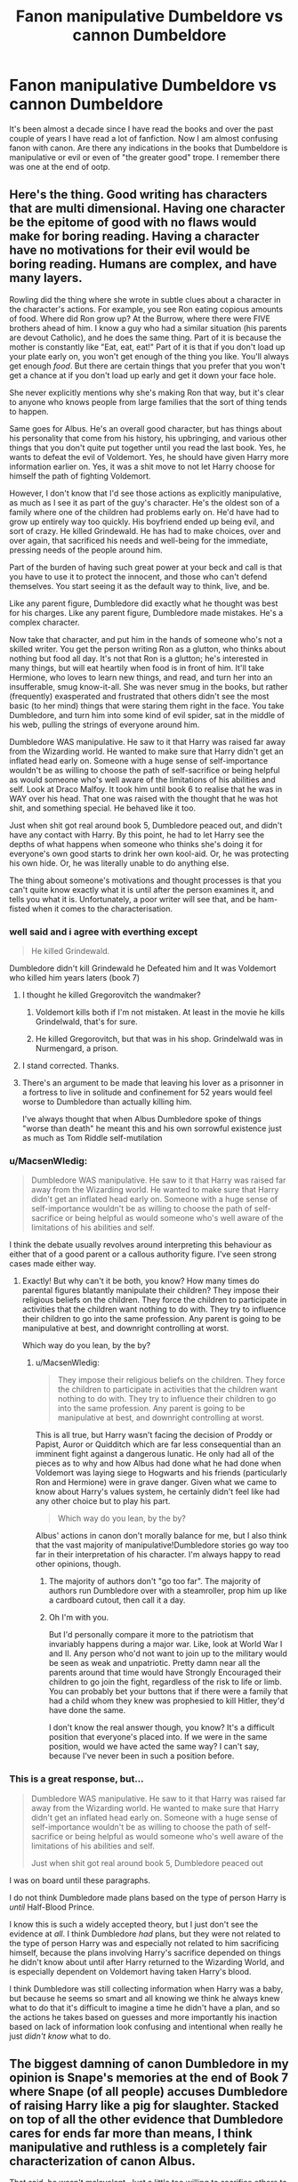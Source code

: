#+TITLE: Fanon manipulative Dumbeldore vs cannon Dumbeldore

* Fanon manipulative Dumbeldore vs cannon Dumbeldore
:PROPERTIES:
:Author: vurio
:Score: 6
:DateUnix: 1469377453.0
:DateShort: 2016-Jul-24
:FlairText: Discussion
:END:
It's been almost a decade since I have read the books and over the past couple of years I have read a lot of fanfiction. Now I am almost confusing fanon with canon. Are there any indications in the books that Dumbeldore is manipulative or evil or even of "the greater good" trope. I remember there was one at the end of ootp.


** Here's the thing. Good writing has characters that are multi dimensional. Having one character be the epitome of good with no flaws would make for boring reading. Having a character have no motivations for their evil would be boring reading. Humans are complex, and have many layers.

Rowling did the thing where she wrote in subtle clues about a character in the character's actions. For example, you see Ron eating copious amounts of food. Where did Ron grow up? At the Burrow, where there were FIVE brothers ahead of him. I know a guy who had a similar situation (his parents are devout Catholic), and he does the same thing. Part of it is because the mother is constantly like "Eat, eat, eat!" Part of it is that if you don't load up your plate early on, you won't get enough of the thing you like. You'll always get enough /food/. But there are certain things that you prefer that you won't get a chance at if you don't load up early and get it down your face hole.

She never explicitly mentions why she's making Ron that way, but it's clear to anyone who knows people from large families that the sort of thing tends to happen.

Same goes for Albus. He's an overall good character, but has things about his personality that come from his history, his upbringing, and various other things that you don't quite put together until you read the last book. Yes, he wants to defeat the evil of Voldemort. Yes, he should have given Harry more information earlier on. Yes, it was a shit move to not let Harry choose for himself the path of fighting Voldemort.

However, I don't know that I'd see those actions as explicitly manipulative, as much as I see it as part of the guy's character. He's the oldest son of a family where one of the children had problems early on. He'd have had to grow up entirely way too quickly. His boyfriend ended up being evil, and sort of crazy. He killed Grindewald. He has had to make choices, over and over again, that sacrificed his needs and well-being for the immediate, pressing needs of the people around him.

Part of the burden of having such great power at your beck and call is that you have to use it to protect the innocent, and those who can't defend themselves. You start seeing it as the default way to think, live, and be.

Like any parent figure, Dumbledore did exactly what he thought was best for his charges. Like any parent figure, Dumbledore made mistakes. He's a complex character.

Now take that character, and put him in the hands of someone who's not a skilled writer. You get the person writing Ron as a glutton, who thinks about nothing but food all day. It's not that Ron is a glutton; he's interested in many things, but will eat heartily when food is in front of him. It'll take Hermione, who loves to learn new things, and read, and turn her into an insufferable, smug know-it-all. She was never smug in the books, but rather (frequently) exasperated and frustrated that others didn't see the most basic (to her mind) things that were staring them right in the face. You take Dumbledore, and turn him into some kind of evil spider, sat in the middle of his web, pulling the strings of everyone around him.

Dumbledore WAS manipulative. He saw to it that Harry was raised far away from the Wizarding world. He wanted to make sure that Harry didn't get an inflated head early on. Someone with a huge sense of self-importance wouldn't be as willing to choose the path of self-sacrifice or being helpful as would someone who's well aware of the limitations of his abilities and self. Look at Draco Malfoy. It took him until book 6 to realise that he was in WAY over his head. That one was raised with the thought that he was hot shit, and something special. He behaved like it too.

Just when shit got real around book 5, Dumbledore peaced out, and didn't have any contact with Harry. By this point, he had to let Harry see the depths of what happens when someone who thinks she's doing it for everyone's own good starts to drink her own kool-aid. Or, he was protecting his own hide. Or, he was literally unable to do anything else.

The thing about someone's motivations and thought processes is that you can't quite know exactly what it is until after the person examines it, and tells you what it is. Unfortunately, a poor writer will see that, and be ham-fisted when it comes to the characterisation.
:PROPERTIES:
:Author: dsarma
:Score: 15
:DateUnix: 1469380617.0
:DateShort: 2016-Jul-24
:END:

*** well said and i agree with everthing except

#+begin_quote
  He killed Grindewald.
#+end_quote

Dumbledore didn't kill Grindewald he Defeated him and It was Voldemort who killed him years laters (book 7)
:PROPERTIES:
:Author: Notosk
:Score: 12
:DateUnix: 1469386386.0
:DateShort: 2016-Jul-24
:END:

**** I thought he killed Gregorovitch the wandmaker?
:PROPERTIES:
:Author: Averant
:Score: 2
:DateUnix: 1469388006.0
:DateShort: 2016-Jul-24
:END:

***** Voldemort kills both if I'm not mistaken. At least in the movie he kills Grindelwald, that's for sure.
:PROPERTIES:
:Author: dreikorg
:Score: 9
:DateUnix: 1469390242.0
:DateShort: 2016-Jul-25
:END:


***** He killed Gregorovitch, but that was in his shop. Grindelwald was in Nurmengard, a prison.
:PROPERTIES:
:Author: Nyetro90999
:Score: 3
:DateUnix: 1469399945.0
:DateShort: 2016-Jul-25
:END:


**** I stand corrected. Thanks.
:PROPERTIES:
:Author: dsarma
:Score: 1
:DateUnix: 1469394266.0
:DateShort: 2016-Jul-25
:END:


**** There's an argument to be made that leaving his lover as a prisonner in a fortress to live in solitude and confinement for 52 years would feel worse to Dumbledore than actually killing him.

I've always thought that when Albus Dumbledore spoke of things "worse than death" he meant this and his own sorrowful existence just as much as Tom Riddle self-mutilation
:PROPERTIES:
:Author: Theosiel
:Score: 1
:DateUnix: 1469479629.0
:DateShort: 2016-Jul-26
:END:


*** u/MacsenWledig:
#+begin_quote
  Dumbledore WAS manipulative. He saw to it that Harry was raised far away from the Wizarding world. He wanted to make sure that Harry didn't get an inflated head early on. Someone with a huge sense of self-importance wouldn't be as willing to choose the path of self-sacrifice or being helpful as would someone who's well aware of the limitations of his abilities and self.
#+end_quote

I think the debate usually revolves around interpreting this behaviour as either that of a good parent or a callous authority figure. I've seen strong cases made either way.
:PROPERTIES:
:Author: MacsenWledig
:Score: 3
:DateUnix: 1469383647.0
:DateShort: 2016-Jul-24
:END:

**** Exactly! But why can't it be both, you know? How many times do parental figures blatantly manipulate their children? They impose their religious beliefs on the children. They force the children to participate in activities that the children want nothing to do with. They try to influence their children to go into the same profession. Any parent is going to be manipulative at best, and downright controlling at worst.

Which way do you lean, by the by?
:PROPERTIES:
:Author: dsarma
:Score: 2
:DateUnix: 1469384103.0
:DateShort: 2016-Jul-24
:END:

***** u/MacsenWledig:
#+begin_quote
  They impose their religious beliefs on the children. They force the children to participate in activities that the children want nothing to do with. They try to influence their children to go into the same profession. Any parent is going to be manipulative at best, and downright controlling at worst.
#+end_quote

This is all true, but Harry wasn't facing the decision of Proddy or Papist, Auror or Quidditch which are far less consequential than an imminent fight against a dangerous lunatic. He only had all of the pieces as to why and how Albus had done what he had done when Voldemort was laying siege to Hogwarts and his friends (particularly Ron and Hermione) were in grave danger. Given what we came to know about Harry's values system, he certainly didn't feel like had any other choice but to play his part.

#+begin_quote
  Which way do you lean, by the by?
#+end_quote

Albus' actions in canon don't morally balance for me, but I also think that the vast majority of manipulative!Dumbledore stories go way too far in their interpretation of his character. I'm always happy to read other opinions, though.
:PROPERTIES:
:Author: MacsenWledig
:Score: 2
:DateUnix: 1469385280.0
:DateShort: 2016-Jul-24
:END:

****** The majority of authors don't "go too far". The majority of authors run Dumbledore over with a steamroller, prop him up like a cardboard cutout, then call it a day.
:PROPERTIES:
:Author: Averant
:Score: 2
:DateUnix: 1469387950.0
:DateShort: 2016-Jul-24
:END:


****** Oh I'm with you.

But I'd personally compare it more to the patriotism that invariably happens during a major war. Like, look at World War I and II. Any person who'd not want to join up to the military would be seen as weak and unpatriotic. Pretty damn near all the parents around that time would have Strongly Encouraged their children to go join the fight, regardless of the risk to life or limb. You can probably bet your buttons that if there were a family that had a child whom they knew was prophesied to kill Hitler, they'd have done the same.

I don't know the real answer though, you know? It's a difficult position that everyone's placed into. If we were in the same position, would we have acted the same way? I can't say, because I've never been in such a position before.
:PROPERTIES:
:Author: dsarma
:Score: 1
:DateUnix: 1469394580.0
:DateShort: 2016-Jul-25
:END:


*** This is a great response, but...

#+begin_quote
  Dumbledore WAS manipulative. He saw to it that Harry was raised far away from the Wizarding world. He wanted to make sure that Harry didn't get an inflated head early on. Someone with a huge sense of self-importance wouldn't be as willing to choose the path of self-sacrifice or being helpful as would someone who's well aware of the limitations of his abilities and self.

  Just when shit got real around book 5, Dumbledore peaced out
#+end_quote

I was on board until these paragraphs.

I do not think Dumbledore made plans based on the type of person Harry is /until/ Half-Blood Prince.

I know this is such a widely accepted theory, but I just don't see the evidence at /all/. I think Dumbledore /had/ plans, but they were not related to the type of person Harry was and especially not related to him sacrificing himself, because the plans involving Harry's sacrifice depended on things he didn't know about until after Harry returned to the Wizarding World, and is especially dependent on Voldemort having taken Harry's blood.

I think Dumbledore was still collecting information when Harry was a baby, but because he seems so smart and all knowing we think he always knew what to do that it's difficult to imagine a time he didn't have a plan, and so the actions he takes based on guesses and more importantly his inaction based on lack of information look confusing and intentional when really he just /didn't know/ what to do.
:PROPERTIES:
:Author: bisonburgers
:Score: 1
:DateUnix: 1469478808.0
:DateShort: 2016-Jul-26
:END:


** The biggest damning of canon Dumbledore in my opinion is Snape's memories at the end of Book 7 where Snape (of all people) accuses Dumbledore of raising Harry like a pig for slaughter. Stacked on top of all the other evidence that Dumbledore cares for ends far more than means, I think manipulative and ruthless is a completely fair characterization of canon Albus.

That said, he wasn't malevolent. Just a little too willing to sacrifice others to the greater good.

EDIT: Regarding fanon!Dumbledore: My biggest complaint is that writers have DD becoming unhinged far too often. I don't care so much that DD fails (although failing repeatedly to children with "wing it" as their gameplan is far too common), but that he doubles down every single time and winds up being completely unbelievable as a character, both in dialogue and action.
:PROPERTIES:
:Author: navarin
:Score: 17
:DateUnix: 1469378345.0
:DateShort: 2016-Jul-24
:END:

*** Playing devil's advocate here. Maybe getting hit by voldemorts AK was the only way to get rid of the horcrux in Harry's head and harry had to do it willingly. Also there is evidence that Dumbeldore really cared about Harry.
:PROPERTIES:
:Author: vurio
:Score: 2
:DateUnix: 1469379070.0
:DateShort: 2016-Jul-24
:END:

**** I think that people in fanon make it sound like dumbledore wanted for harry to die when instead i think that he realises it is the only way to defeat voldemort
:PROPERTIES:
:Author: kingsoloman28
:Score: 17
:DateUnix: 1469379943.0
:DateShort: 2016-Jul-24
:END:

***** It's kind of a fucked up situation, would it really be better to just go with full disclosure and guilt Harry into killing himself?, because that would have worked too.

I think that the obvious solution is working on re-killing Voldemort and getting some breathing space to figure out Horcruxes and how to destroy them without destroying the object they are attached to.
:PROPERTIES:
:Score: 5
:DateUnix: 1469382052.0
:DateShort: 2016-Jul-24
:END:

****** Do you really think dumbledore didn't find all the info on horcruxes he could. To get any more he would need to make some himself. I think you see why that would be a good idea. Also, as to the point on telling harry, I believe that dumbledore wouldn't want to have that weighing on harry conscience.
:PROPERTIES:
:Author: kingsoloman28
:Score: 1
:DateUnix: 1469385454.0
:DateShort: 2016-Jul-24
:END:

******* [deleted]
:PROPERTIES:
:Score: 2
:DateUnix: 1469386498.0
:DateShort: 2016-Jul-24
:END:

******** But what is the point to that, harry could fight against voldemort or whatever. Killing him himself serves no purpose
:PROPERTIES:
:Author: kingsoloman28
:Score: 1
:DateUnix: 1469404290.0
:DateShort: 2016-Jul-25
:END:


******* I agree that the fics that conveniently have a Goblin Ritual just for the unique occasion of a human, living horcrux are ridiculous but i just can't believe that there's no other way to remove it and even if there isn't it shouldn't be impossible to destroy all the other Horcruxes, kill Voldemort's current body and then somehow detain the specter until Harry dies of natural causes.

I think the main problem is that Rowling did not think her magic system. It's a terribly confusing mess that doesn't make any sense and therefore fanfic authors can do whatever the fuck they want with it because it can't possible get any worse anyway.
:PROPERTIES:
:Author: Phezh
:Score: 2
:DateUnix: 1469390574.0
:DateShort: 2016-Jul-25
:END:

******** Again, we are to understand that not only are human horcruxes unheard of, but also that harry isn't even a real horcruxes but an accident. This would have never been done before.
:PROPERTIES:
:Author: kingsoloman28
:Score: 2
:DateUnix: 1469404392.0
:DateShort: 2016-Jul-25
:END:


**** I definitely agree that Dumbledore cared about Harry.

With that thought in mind, Dumbledore's decision to leave Harry with Vernon and Petunia came either from ruthlessness or abject stupidity. I'm more inclined to believe the former as Rowling went out of her way to have the entire series praise Dumbledore's intellect.
:PROPERTIES:
:Author: navarin
:Score: 6
:DateUnix: 1469379695.0
:DateShort: 2016-Jul-24
:END:

***** But she also went out of her way to praise Voldemort's intellect too so I don't think we can really trust her narration.

I much prefer the interpretation that he sees the good in people so prefers to stay willingly ignorant as to the extent of Harry's treatment at the Dursleys and comes from a time where a little child abuse was no big deal.
:PROPERTIES:
:Score: 6
:DateUnix: 1469380010.0
:DateShort: 2016-Jul-24
:END:

****** u/navarin:
#+begin_quote
  comes from a time when
#+end_quote

That's the most compelling argument I've heard for in defense of Dumbledore's character regarding Harry's early childhood. I'd never considered Dumbledore's age and how his own childhood would have taken place in first half of the 1800s which was a very different social environment.

I'm still not convinced that it redeems him, but it certainly paints him in a less harsh light for me.

With regards to Voldemort, Harry unhinges him because his normal methods of operation are completely ineffective. We don't see him being competent behind the scenes (anything pre-books, orchestrating the events of GoF, taking over the Ministry). I'm willing to give Rowling the benefit of the doubt on that, particularly considering making an seventh horcrux (beyond seven pieces) might have had disproportionate and unexpected effects on Voldemort's stability.
:PROPERTIES:
:Author: navarin
:Score: 3
:DateUnix: 1469380762.0
:DateShort: 2016-Jul-24
:END:

******* [deleted]
:PROPERTIES:
:Score: 7
:DateUnix: 1469381364.0
:DateShort: 2016-Jul-24
:END:

******** To be fair, he succeeded with getting his body back in GoF. The fact that Harry got away by the same way he got in was a little silly (why was the portkey two-way?), but I didn't have any other problems with the encounter.

I think it's more Rowling than anything else. Even going back to PS, the "defenses" the professors put up around the stone were pretty laughable. I mean, at that point it was a childrens' story and didn't need to make a whole lot of sense and I think that's a theme that's persistent in her plotting through the entire series.
:PROPERTIES:
:Author: navarin
:Score: 2
:DateUnix: 1469381802.0
:DateShort: 2016-Jul-24
:END:

********* That plan to get his body back had so many holes it's not even funny. The most obvious failure is that Harry was almost eaten by a dragon months before the plan got into its late stages.

That plan could have failed at each task and it's just luck and author fiat that kept Barty from being discovered and dosed with veritaserum. The fact that there were four triwizard participants should have had everyone (especially the brilliant Professor Dumbledore who is old friends with the very paranoid ex-auror Alastor Moody) suspicious of the circumstances and had them investigate every visitor that had access to the cup (especially Karkaroff and the defense professor) to understand what happened.

One of the few "reasonable" explanations of what Happened is that Dumbledore is an evul manipulator who secretly wanted Voldemort back for reasons.
:PROPERTIES:
:Score: 3
:DateUnix: 1469382491.0
:DateShort: 2016-Jul-24
:END:

********** Seriously you could have just stuck a time-delayed portkey on his body, put a strong notice-me-not charm on it and make sure it activates when he's alone at home. Either do it stealthily or just obliviate him afterwards.

Make it a one-way portkey and for god's sake just kill him when you're done with the ritual.

You have nothing to gain by beating a 14 year old in a "duel" even if he miraculously survived an AK when he was a baby.
:PROPERTIES:
:Author: Phezh
:Score: 2
:DateUnix: 1469390883.0
:DateShort: 2016-Jul-25
:END:

*********** I think there is some evidence that only the Headmaster can "create" a portkey that goes through Hogwarts defenses. Crouch Jr, could not just throw a portkey at Harry in the halls. Crouch simply modified the portkey Dumbledore placed on the TriWizard cup.
:PROPERTIES:
:Author: Lyion
:Score: 0
:DateUnix: 1469461409.0
:DateShort: 2016-Jul-25
:END:

************ He could have, as a trusted teacher, simply kidnapped Harry in Hogsmeade.
:PROPERTIES:
:Author: Starfox5
:Score: 2
:DateUnix: 1469506993.0
:DateShort: 2016-Jul-26
:END:


************ That's not really my point though. No one says that he has to give him the portkey in school. He could just wait for the year to end, wait at Hogsmeade Station and then throw a portkey at Harry.
:PROPERTIES:
:Author: Phezh
:Score: 1
:DateUnix: 1469542048.0
:DateShort: 2016-Jul-26
:END:


****** u/bisonburgers:
#+begin_quote
  But she also went out of her way to praise Voldemort's intellect too so I don't think we can really trust her narration.
#+end_quote

Intelligence does not mean you make the right emotional choices, though. Voldemort and Dumbledore /are/ both incredibly intelligent. This and power are what Voldemort values and are what Dumbledore valued when he met Grindelwald. But his experience with Grindelwald made him realize that intelligence and power are not good without the stability empathy and love bring to it.

I think to an extent Dumbledore is quote unquote "fine" with the Dursleys being bad parents, but I don't think he would have approved of just /how/ bad it was - hence why things begin to improve once Harry rejoins the Wizarding World and it becomes clear how awful they are.
:PROPERTIES:
:Author: bisonburgers
:Score: 1
:DateUnix: 1469477599.0
:DateShort: 2016-Jul-26
:END:

******* And he never checked up on a child he placed there. Yes, a few mistakes make Dumbledore human. But this sort of mistake either turns him into a man who does not give a damn about children or Harry, or turns him into a plot device so we can have "abused orphan Harry".
:PROPERTIES:
:Author: Starfox5
:Score: 1
:DateUnix: 1469507153.0
:DateShort: 2016-Jul-26
:END:

******** I definitely think it was a plot device to have an abused orphan be the main character.
:PROPERTIES:
:Author: bisonburgers
:Score: 1
:DateUnix: 1469508609.0
:DateShort: 2016-Jul-26
:END:


***** He explained it pretty well at the end of OotP, I think: at the time he had to make the call, there was an unknown number of Death Eaters at large, and it has just been revealed that the Order had trusted a Voldemort's spy, that Voldemort had somehow managed to turn James's childhood friend against him, and he had no way of knowing who else might have been suborned.

If Sacrificial Protection hadn't fallen into his lap, he might have had to come up with other measures, more time-consuming and restrictive, less reliable, but since it had, to have Harry live under the same roof as Petunia was the safest thing he could do for Harry, and he was proven right: living at 4 Privet remained an inviolable sanctuary against Voldemort and his agents even after Voldemort took Harry's blood, with the only ones able to breach it being the Dursleys themselves and Dementors on the orders of Umbridge, who was not acting on Voldemort's behalf.
:PROPERTIES:
:Author: turbinicarpus
:Score: 2
:DateUnix: 1469403878.0
:DateShort: 2016-Jul-25
:END:

****** Well said. It's really easy for us to say he should have put Harry somewhere else, but then maybe Bellatrix (who was still at learge) would have cut through those defenses and killed Harry, and Dumbledore has a LOT on his plate, that he can't sit by a baby 24/7. Or maybe Voldemort would come back within weeks - Dumbledore just /didn't know/, so he chose the option that seemed like the best at the time.

(and for some reason we also assume Dumbledore knew /exactly/ what type of parents the Dursleys would be ten years later)
:PROPERTIES:
:Author: bisonburgers
:Score: 1
:DateUnix: 1469477923.0
:DateShort: 2016-Jul-26
:END:

******* He should have checked up on Harry though, at least once a year. That's basic procedure.
:PROPERTIES:
:Author: Starfox5
:Score: 1
:DateUnix: 1469507180.0
:DateShort: 2016-Jul-26
:END:


***** I think it came out of neglect - not in the way a parent neglects their child, but still neglect in the way where Dumbledore didn't want to get too close to this child and convinced himself (for good reasons as well as bad) that at the Dursleys was the best place for him (I don't think any place was the best place for him, to be honest).

#+begin_quote
  I'm more inclined to believe the former as Rowling went out of her way to have the entire series praise Dumbledore's intellect.
#+end_quote

Be careful not to confuse intellect with emotional strength. Dumbledore's brilliant, he's powerful, he's committed to making the world a better place...

... but he is a god damned fool when it comes to love. It doesn't make him stronger like it does with Harry, it clouds his judgements. This is what he learned with Grindelwald, and so he tries to not care about Harry, but he fails that too, which leads to a lot of mistakes, like thinking he can give Harry a normal childhood by keeping secrets from him. But he's wrong. Harry can't have a normal childhood, and Dumbledore finally accepts that at the end of OotP.
:PROPERTIES:
:Author: bisonburgers
:Score: 1
:DateUnix: 1469476992.0
:DateShort: 2016-Jul-26
:END:

****** That still does not explain while Dumbledore doesn't check on Harry's home situation after the Dursleys had to be chased to the end of Britain by Hagrid just so he could give Harry the letter. That was a "Hey, something is wrong!!!" signal only a braindead moron could miss. Even Hagrid noticed something was wrong.
:PROPERTIES:
:Author: Starfox5
:Score: 1
:DateUnix: 1469507319.0
:DateShort: 2016-Jul-26
:END:

******* Doesn't it? Neglect.
:PROPERTIES:
:Author: bisonburgers
:Score: 0
:DateUnix: 1469508563.0
:DateShort: 2016-Jul-26
:END:

******** It's one thing to neglect a boy. It's another to neglect your best and only hope against Voldemort - a Dark Lord who, nota bene, Dumbledore thinks came from a loveless and bad childhood.

Neglecting Harry takes so much stupidity, it can't be explained by Dumbledore making "normal mistakes". It's another "If we take this seriously, then Dumbledore really is an idiot who will be outwitted by an 11 year old" plot device.
:PROPERTIES:
:Author: Starfox5
:Score: 1
:DateUnix: 1469510141.0
:DateShort: 2016-Jul-26
:END:

********* If Harry /were/ the only hope against Voldemort, then I would agree, but Dumbledore doesn't believes in pre-destiny as he tells Harry in HBP - he says Harry doesn't /have/ to go after Voldemort because of the prophecy, that not all the prophecies in the Department of Mysteries came true. He tell Harry that he has to go after Voldemort because Harry /wants/ to go after Voldemort (which I'm sure you cannot deny that Harry's been wanting that since he was eleven). Dumbledore only thinks Harry is the best option after Harry has proven in several ways that he /is/ the best option. Before Harry has proven himself, Dumbledore would have no reason to think Harry needs to be involved - besides needing to be destroyed of course - hence the emotional distancing and neglect.
:PROPERTIES:
:Author: bisonburgers
:Score: 1
:DateUnix: 1469511727.0
:DateShort: 2016-Jul-26
:END:

********** Harry is the best hope to defeat Voldemort, no matter what he wants, because he is protected from Voldemort. Whatever Lily has done is so powerful, Dumbledore wouldn't ignore it. If it can be duplicated, or extended somehow, it would be crucial even if Harry curled up and whimpered whenever he heard Tom's name. It makes no sense that Dumbledore wouldn't pursue this, or at least observe how Harry is doing.
:PROPERTIES:
:Author: Starfox5
:Score: 2
:DateUnix: 1469530208.0
:DateShort: 2016-Jul-26
:END:

*********** Serious question because I genuinely don't get this sometimes, and I know people have different opinions and I may be getting yours mixed up with others I've heard, so correct me if I'm wrong.

But it seems to me you were at first condemning Dumbledore for making Harry involved in all this, and now saying it was the only logical option?

Why would Dumbledore plan for a child to do anything? What does he know at that point that makes that option logical? It all seemed /illogical/ to me to look at an infant and go "I know exactly what he's gonna do", when at that point in time there are better options. What within canon tells us he's confident baby Harry will become the sort of person capable of defeating a Dark Lord? Why not have it be someone much older and more capable?
:PROPERTIES:
:Author: bisonburgers
:Score: 1
:DateUnix: 1469545257.0
:DateShort: 2016-Jul-26
:END:

************ I'm not saying he should have planned for Harry to defeat the Dark Lord at X age - but he should have observed Harry much, much ore closely in his childhood. The importance Harry had both due to the prophecy - which the Dark Lord believed - and due to the fact that he survived the Killing Curse and defeated the Dark Lord - makes neglecting, ignoring even, Harry stupid. I'm condemning canon Dumbledore for failing to treat and later train Harry properly.
:PROPERTIES:
:Author: Starfox5
:Score: 1
:DateUnix: 1469547651.0
:DateShort: 2016-Jul-26
:END:

************* u/bisonburgers:
#+begin_quote
  The importance Harry had both due to the prophecy - which the Dark Lord believed
#+end_quote

Voldemort believed, but Dumbledore's reaction is determined by what he believes too.

Let's say he believes the prophecy definitely comes true - but the prophecy still doesn't say who will win "either must die at the hands of the other", but Voldemort /can't/ kill Harry becomes of Lily's sacrifice, and Harry /can't/ kill Voldemort because Harry's got to die before Voldemort does and a dead person can't kill Voldemort. The prophecy predicts two scenarios that are /both/ currently impossible - sort of an anti-paradox. So... the prophecy must be referring to a scenario that hasn't revealed itself yet... therefore, I do not think a Dumbledore who believed the prophecy would come true would create a plan because what plan can he create yet when there's clearly an unknown predestined scenario that hasn't happened yet. I think this Dumbledore would spend his time examining Harry closely and doing a ton of research.

An opposite theory, what if Dumbledore doesn't believe the prophecy will come true at all, he acts only because he knows /Voldemort/ believes it and will try to kill Harry. Therefore Harry's only reason to be involved is because he is harboring a bit of Voldemort's soul and must be killed. In this scenario, I think Dumbledore would keep as far away from Harry as possible in order to not get too close to this child whose death he may someday have to plan. I say "someday", because Dumbledore still can't know what will happen - maybe Voldemort will never return and then therefore Dumbledore never has to kill Harry. In this scenario there is no reason to train Harry or, in fact, to do anything with him.

But I don't think either of the above are correct. Some prophecies come true - even Dumbledore can't deny despite his low opinion of Divination. But enough /don't/ come true that if Dumbledore can make the one about Voldemort/Harry /not/ come true, then I think he'd work towards that goal (edit: as in, Dumbledore himself would defeat Voldemort and Harry doesn't have to do anything, or to try to indefinitely delay Voldemort from being able to return so that he floats as a spectral ghost forever, or something else creative like that). Again - the prophecy says either must die at the hand of the other - at this point in time Voldemort is the /clear/ winner against an infant. Even 15-20 years from now, Voldemort is still going to be the superior wizard to any kid. Even a ruthless!Dumbledore who doesn't care about the life of a child would see that attempting to avoid the prophecy is the best way to defeat Voldemort, because /how/ can a child win? Especially considering the anti-paradox.

So I reckon a Dumbledore who's planning for both scenarios would still make sure he's not super close to Harry - he sets protections around Harry to avoid his murder, but keeps far away from him in case he has to someday plan the kid's death, and caring for the kid would make that much harder. He keeps a close watch on Voldemort and sees that he's not coming back until about shortly before Harry's first year, and I /think/ Dumbledore comes up with some plan for Harry that year, but I /don't/ think it panned out the way he wanted it to - I can get more into my toughts on this, but essentially, I think Harry didn't act the way Dumbledore expected him to, and Dumbledore realized what a stout-hearted, brave, and loving kid Harry was and his attempts to distance himself began to fall apart - /“Yet there was a flaw in this wonderful plan of mine.”/ (Book 5, U.S. p. 837).

I think from the end of Philosopher's Stone onward, Dumbledore becomes blinded and begins to inadvertenly work against what he knows will get rid of Voldemort, because getting rid of Voldemort means getting rid of Harry. He's tries to delay and delay his return, but Voldemort keeps pushing back - but working towards killing Voldmeort means working towards killing /Harry/, which is becoming more and more and /more/ horrible to think about - so Dumbledore doesn't. /"What did I care if numbers of nameless and faceless people and creatures were slaughtered in the vague future, if in the here and now you were alive, and well, and happy? I never dreamed that I would have such a person on my hands"/. He's emotionally weak and he deep down he knows he has to think about it, but isn't it just so much easier to push it away. Voldemort isn't back /yet/ anyway....

And then he /is/ back, but.... but... Harry says he used Harry's blood...... Harry no longer has to die! /Harry no longer has to die!/

I think it takes him a year before he gets used to the idea (hence the mess he causes in OotP), but this (and the fact that Harry's wand absorbed Voldemort's power, that his wand is imbibed with Harry's immense courage making it extremely powerful against Voldemort, the fact Harry doesn't need Occlumency, the fact Harry can read Voldy's mind, and the fact that Harry is guided by love and clearly has greater fears than death) is why Dumbledore finally accepts that Harry's got to be involved.

So basically - why do you think Dumbledore needs to pay attantion to Harry if you agree he doesn't believe prophecies have to come true? I'm asking less about the morality of it (because I think Dumbledore should have simply out of human decency) and more about the strategy and research related to defeating Voldemort.
:PROPERTIES:
:Author: bisonburgers
:Score: 1
:DateUnix: 1469556258.0
:DateShort: 2016-Jul-26
:END:

************** Why would Dumbledore have to observe and investigate Harry thoroughly? Because whatever was done to Harry has resisted the Killing Curse and defeated the Dark Lord. Why wouldn't Dumbledore try to find out how that was done? He knows there is a protection on Harry. He even managed to move it to Privett Drive. Why wouldn't he try to duplicate it? Or find out how it was created, so it can be used against Voldemort? Find a way to defeat the Dark Lord without Harry having to die, maybe? Ignoring this "superweapon" makes no sense. At all.

And as long as Voldemort believes in the prophecy, Harry is important since Voldemort will come after him.

Harry is also a symbol for the resistance to Voldemort. Dumbledore could use his reputation and Harry's to deal with Malfoy gaining influence on Fudge.

Ignoring Harry was dumb and careless, even from a "I don't care about the boy, only about defeating Voldemort" point of view.

And even if we discount all that: If Dumbledore feels guilt and wants Harry to have a normal childhood, then making sure that he actually enjoys his childhood is the most basic, most obvious thing to do. And even if he failed utterly at that, he should have taken notice after Harry didn't receive his letters.

That's just too much stupidity for a charater like Dumbledore.
:PROPERTIES:
:Author: Starfox5
:Score: 1
:DateUnix: 1469557871.0
:DateShort: 2016-Jul-26
:END:

*************** u/bisonburgers:
#+begin_quote
  Why would Dumbledore have to observe and investigate Harry thoroughly? Because whatever was done to Harry has resisted the Killing Curse and defeated the Dark Lord. Why wouldn't Dumbledore try to find out how that was done?
#+end_quote

You answer your own question - he knew how it was done - he even added onto the protections which is why Harry lived with Petunia. He did duplicate that very magic too with Harry's self-sacrifice eradicating Voldemort's power and he did figure out a way to allow Harry to survive too. I'm so confused what you're saying, everything you're blaming Dumbledore for not doing, he did. You just seem to be expecting him to have done it without the information he needed to plan it properly. It's the beginning of Hitchhiker's Guide when the Vogans wonder why Earth didn't realize their planet was going to be destroyed since the documents were accessable for three years in another galaxy.
:PROPERTIES:
:Author: bisonburgers
:Score: 1
:DateUnix: 1469559086.0
:DateShort: 2016-Jul-26
:END:

**************** If he knew how it was done, then /why didn't he teach others how to do it/? If he could duplicate it, why didn't he use it against Voldemort? Why wasn't the Burrow protected by it? Or Hogwarts? Did Dumbledore really care so little about children that he made no effort to seal up Hogwarts against Voldemort?

If it needed a sacrifice, well... he knew for a year in 1996 and 1997 that he was dying anyway.

If he couldn't do it himself... well, then he didn't understand it enough, right?

Dumbledore had 15 years to find a way to use Lily's discovery against the Death Eaters and Voldemort. He did nothing. He wasn't even able to prolong the effect past Harry's 17th birthday. And yet, once Harry sacrified himself, the protection was extended to everyone else on his side.

So, why didn't the greatest wizard of Britain work his butt off to use this knowledge you claim he already had? How many people could have been saved if the Order had known about this?
:PROPERTIES:
:Author: Starfox5
:Score: 1
:DateUnix: 1469559638.0
:DateShort: 2016-Jul-26
:END:

***************** u/bisonburgers:
#+begin_quote
  If he knew how it was done, then why didn't he teach others how to do it? If he could duplicate it, why didn't he use it against Voldemort?
#+end_quote

You are expecting too much about of magic. He knew how it was done, but it's not something that can be easily duplicated. What would you say intention affects magic? Voldemort had to intend to spare Lily, Lily had to intend to die, and then Voldemort had to change his mind and intend to kill her for the magic to work.

Do you think it is easy to set up a scenario in which intention can work so suitably in your favor? Once Voldemort took Harry's blood and insisted nobody else kill Harry so that he, himself, could do it, then Dumbledore recognized an opportunity to re-create the magic, but you can't just whip it up out of thin air, that's not how this magic works.

#+begin_quote
  If it needed a sacrifice, well... he knew for a year in 1996 and 1997 that he was dying anyway.
#+end_quote

I'm sure he would have been happy to give up his life for that sort of magical protection, but then Harry still stuck being a Harrycrux meaning Voldemort still can't die. Having Harry sacrifice serves two purposes, not just one. It negates Voldemort's power and also removes the bit of soul while allowing Harry to live. The soul could have been destroyed any other way, but this is the only way in which Harry can return to life.

#+begin_quote
  If he couldn't do it himself... well, then he didn't understand it enough, right?
#+end_quote

Why do you think magic works this way?

#+begin_quote
  He did nothing. He wasn't even able to prolong the effect past Harry's 17th birthday. And yet, once Harry sacrified himself, the protection was extended to everyone else on his side.
#+end_quote

You are mixing up two different types of protection. Lily's protection means Voldemort can't kill Harry and lasts forever (or until Voldemort uses Harry's blood), Dumbledore's added protections prevent Voldemort from /finding/ Harry while he's at the Dursleys, and this one expires when Harry is 17. They are two separate protections that serve different purposes and have differnet life-spans. The kind that Harry is able to replicate is the former, that prevents Voldemort from killing, it does not prevent Voldemort from finding.

#+begin_quote
  So, why didn't the greatest wizard of Britain work his butt off to use this knowledge you claim he already had?
#+end_quote

He did. I think you are expecting too much from magic, that because they need a way to defeat Voldemort, that there is a magical option to do it just /because/, that magic can solve any problem, regardless of what the problem is. But magic isn't a blank canvas, there are limitations. Dumbledore /does/ find a way to defeat Voldemort /and/ it works. But there are things that had to happen before it became a viable option that would work. Before CoS, it wouldn't have worked because Dumbledore didn't know about multiple Horcruxes, so sacrifying his life would have been fruitless and Dumbledore was clever enough to know he didn't know enough to act yet. I think Dumbledore would have been fine to do it after Goblet of Fire, but that still doesn't solve the problem of the Harrycrux and giving Harry a long life. But then we have to ask - is Harry's life more important than the lives that could have been saved if Dumbledore had sacrificed his life sooner? I think Dumbledore would have made the hard choice to prioritize the lives of many over the life of one /if he had to/, but I think outside cirucmstances (i.e. his impending death) meant that he was never faced with that question - he spent Harry's sixth year hunting Horcruxes and found one - but he'll die before he can hunt them all and he knows it, so he gives the job to someone else - and he gave it to Harry for the reasons I mentioned before. Are you saying that limitations like time don't apply to Dumbledore? That each books starts with Dumbledore having a fully-formed plan? That once the book starts his plans are fully-formed just because you think they ought to be? That spending the one year between Voldemort's return and the beginning of HBP is far too long to come up with a plan so Dumbledore clearly was sitting on his ass eating lemon drops?

Everything you are saying he didn't do he /did/ actually do! I'm so confused!

#+begin_quote
  How many people could have been saved if the Order had known about this?
#+end_quote

Maybe some, but maybe others would have died. If Voldemort understood what would happen if he asked Harry to come to his own death, he would never have done given Harry that option, and yet it being an option was essential. Dumbledore's plan is completely dependent on Voldemort's ignorance of how important that part is. Perhaps it was a wrong move to keep it a secret, and that's for you to decide, but at least consider how dangerous it would be to tell the Order only to discover once again there was a spy who would tell Voldemort these plans.
:PROPERTIES:
:Author: bisonburgers
:Score: 1
:DateUnix: 1469562736.0
:DateShort: 2016-Jul-27
:END:

****************** We disagree fundamentically about what could be done with this knowledge then. I simply do not think that this was so unique, yet so easily adaptable for all sorts of effects (burning Quirrell, protecting the home, providing protection to everyone) that Dumbledore couldn't have used it. And I certainly do not think that the effect was not possible to be duplicated.

Basically, I consider the "Dumbledore couldn't have done better" view unacceptable, especially since in the end, it all came down to convoluted coincidences and sheer luck. Dumbeldore's plans made were worthless since if not for some weird wand allegiance trick and some basic mistakes by Voldemort, all would have failed.
:PROPERTIES:
:Author: Starfox5
:Score: 1
:DateUnix: 1469570755.0
:DateShort: 2016-Jul-27
:END:

******************* Lily's protection protected Harry from being killed by Voldemort no matter what way Voldemort attempted to kill Harry. When he tried the Killing curse, the curse backfried, when he tried to strangle Harry (while possessing Quirrell) it made it so strangling was too painful to keep doing. A lot of people joke that he should have thrown Harry out a window - but the magic would have prevented it.

When Harry dies for everyone it means whatever way Voldemort tries to kill them, he will be thwarted - which in this case was Voldemort's spells not sticking. Some worked at first, but then Ron and the other managed to break through them - but it's the same as Quirrell strangling Harry - he managed to start it, but couldn't finish killing him.

These two are the same, so I'm not sure why you're using them as if they are different applications/adaptations.

#+begin_quote
  And I certainly do not think that the effect was not possible to be duplicated.
#+end_quote

/exactly which is why Dumbledore duplicated it, it is his entire charactization leads up to/. I'm still completely confused by what you're saying - it still seems to me you're saying you wished he did A, but he did do A, so... I feel like I'm taking crazy pills here, what are you saying?

#+begin_quote
  if not for some weird wand allegiance trick and some basic mistakes by Voldemort, all would have failed.
#+end_quote

Yes!! But you're forgetting Harry's own wand's power against Voldemort. Dumbledore intended Harry to beat Voldemort because his pheonix feather wand had absorbed Voldemort's own power and considered Voldemort a mortal enemy. This is why the chapter where Voldemort dies is called the "Flaw In the Plan" because it wasn't part of the plan, but fate had worked in Harry's favor, reinforcing the themes of why Harry was able to win in the first place!

And lastly, to assume that Dumbledore can come up with a completely 100% perfect plan is asking a helluva lot. The man may be smart, but he's not God.
:PROPERTIES:
:Author: bisonburgers
:Score: 1
:DateUnix: 1469573514.0
:DateShort: 2016-Jul-27
:END:

******************** I don't know what is so hard to understand:

If Dumbledore had been able to duplicate the effect, he would at the very least have used his own sacrifice to protect the Order. He didn't, hence he wasn't able to duplicate it. Hence he didn't study it enough.

What's so damn difficult to understand? The protection was never duplicated in the books. It was always just Harry's protection, manipulated a bit at most.

Ergo: Dumbledore couldn't duplicate it, or he'd have done it.

And duplicating that protection is not that difficult to think of. And if Dumbeldore had at least tried to study it, he'd have observed Harry more, and the abuse wouldn't have happened.
:PROPERTIES:
:Author: Starfox5
:Score: 1
:DateUnix: 1469604930.0
:DateShort: 2016-Jul-27
:END:

********************* u/bisonburgers:
#+begin_quote
  Hence he didn't study it enough.
#+end_quote

That's why - because there's plenty of evidence in the books that reveals he did and there was no way to succeed at it until things aligned at the end of GoF. It just seems to me you're making up how the magic works to fit your theory.

#+begin_quote
  The protection was never duplicated in the books.
#+end_quote

Harry's sacrifice in the forest is the duplication plan you're looking for.

There are clear-cut reasons he was able to succeed here in ways that he could not have duplicated until after Goblet of Fire. It would not have been successful because of the very /nature/ of magic - this magic is dependent on the wizard's intention.

I think that's at the core of why we disagree - I don't know your thoughts on how magic works in this world, but I'm guessing intention has nothing to do with it?
:PROPERTIES:
:Author: bisonburgers
:Score: 1
:DateUnix: 1469630382.0
:DateShort: 2016-Jul-27
:END:

********************** My thoughts: If Lily can do it, someone else can do it as well. The exact conditions (standing stupidly in teh way, begigng, etc.) do not need to be duplicated, but the intent counts. So, anyone sacrificing themselves should be able to duplicate this protection, at least in some way, given the intent to protect people at the cost of their own life.

I do not think that Harry and Lily were the only ones ever willing to die for their loved ones. I find that idea stupid, even. Especially if Harry stumbles upon it.

And once again: I consider the fact no one else did it, no one was taught the method, evidence enough that Dumbledore didn't study the effect enough and didn't teach anyone else.
:PROPERTIES:
:Author: Starfox5
:Score: 1
:DateUnix: 1469633336.0
:DateShort: 2016-Jul-27
:END:

*********************** u/bisonburgers:
#+begin_quote
  If Lily can do it, someone else can do it as well.
#+end_quote

Yes, I totally agree, but it's not Lily's intent alone that matters. James died with exactly the same intent but his death created no magical protection. It was Voldemort's intent to spare her and then him changing his mind as well as Lily's together that created the magical protection for Harry.

#+begin_quote
  So, anyone sacrificing themselves should be able to duplicate this protection
#+end_quote

No, for the reason above - not just any single person can recreate the magic - it is dependent on the intentions of both the attacker and the killer. The German-speaking woman who Voldemort killed while looking for Gregorovitch did what Lily did, as have countless of other mothers, fathers, friends, etc. But their sacrifices and attempts to save their loved ones did not create magical protection, because Voldemort had not entered into the Potter's house or the German-speaking woman's house with the original intention of sparing James or the woman.

When Harry sacrificed himself, Voldemort always intended on killing him, what made it a choice is that he gave Harry the option to come /to/ him - Harry could have ignored him, but he chose to go.

Furthermore - I do not think Lily's sacrifice is the first time this magic has formed, it seems clear to me it's happened in the past, or else how could Dumbledore have recognized it so quickly? It seems clear this is the sort of thing only well-read and educated witches and wizards would understand, like our Muggle genius mathematicians and stuff like that.
:PROPERTIES:
:Author: bisonburgers
:Score: 1
:DateUnix: 1469671959.0
:DateShort: 2016-Jul-28
:END:

************************ I disagree. That Voldemort had wanted to spare her, and reconsidered, wouldn't matter. Lily wouldn't have known this, hence she wouldn't have tried to sacrifice herself. She'd have attacked Voldemort with bare hands to defend Harry if she had no wand, just as James fought, and did not beg.
:PROPERTIES:
:Author: Starfox5
:Score: 1
:DateUnix: 1469679573.0
:DateShort: 2016-Jul-28
:END:

************************* u/bisonburgers:
#+begin_quote
  That Voldemort had wanted to spare her, and reconsidered, wouldn't matter. Lily wouldn't have known this, hence she wouldn't have tried to sacrifice herself.
#+end_quote

Voldemort said "stand aside" and she said "no, kill me, not Harry". Are you saying that Voldemort needed to verbalize that he'd changed his mind for my point to make sense?
:PROPERTIES:
:Author: bisonburgers
:Score: 1
:DateUnix: 1469683000.0
:DateShort: 2016-Jul-28
:END:

************************** Please - as if she'd expect him to spare her. There's a reason helpless pretty women usually were not killed outright in such situations, and it's not a pretty one. Lily had no reason at all to expect that she'd survive much longer. Not as a muggleborn, when he had already killed her pureblood husband.

(Not to mention that she had no reason at all to expect him to kill her when he wanted to spare her anyway - he could have stunned her, could used a body-bind curse, or an incarcarous. The worst Dark Lord of Britain, and he looses his temper so easily? When all he had to do was flick his wand and be done? Even a crucio would have put her out of action long enough to kill Harry. The entire sacrifice scene is utterly convoluted. For my stories, I usually asusme that it happened quite differently, with both Potters fighting to the last, selling their lives dearly, or Lily sacrificing herself in a ritual, not this shitty begging and Voldemort having a crowning moment of stupidity.)
:PROPERTIES:
:Author: Starfox5
:Score: 1
:DateUnix: 1469686619.0
:DateShort: 2016-Jul-28
:END:

*************************** Of course she had no reason to think she'd survive. The magic is dependent on her thinking she was going to die.

At this point I'm not trying to convince you, clearly you have your ideas and that's that, so I wasn't saying Lily had to be /aware/ of Voldemort's intention, but for a moment it seemed like that's what you were saing, and I was just trying to figure out your opinion on this.

But I do definitely still think you're making up your own non-canon rules for magic.
:PROPERTIES:
:Author: bisonburgers
:Score: 1
:DateUnix: 1469693144.0
:DateShort: 2016-Jul-28
:END:

**************************** No, you brought up that Voldemort had to be involved in the magic, that his change of opinion and intent was critical - which I do not think.

What canon rules about magic are you thinking I am violating? That intent matters? Lily's intent matters, no one else's. And if she can do it, anyone else can do it too.

That's canon magic: You can learn how to do it. You can find out how others did things, and do it yourself.

Why do you think that's not the case for Lily's magic? Why do you think what she did couldn't be done by others? By Dumbledore?
:PROPERTIES:
:Author: Starfox5
:Score: 1
:DateUnix: 1469698335.0
:DateShort: 2016-Jul-28
:END:


** Canon Dumbledore is not really a character a lot of the time, but a plot device. He's supposed to be wise, experienced and powerful as well as benevolent, yet he cannot show this, or act like it because the plot demands that he is useless whenever it counts so Hary can be an abused orphan and child hero, saving the day each book. You get fanon Dumbledore when you take his actions at face-value and try to explain why he'd act like that, instead of ignoring it.
:PROPERTIES:
:Author: Starfox5
:Score: 10
:DateUnix: 1469384983.0
:DateShort: 2016-Jul-24
:END:

*** I would argue nearly the opposite, that most people /do/ ignore Dumbledore and therefore don't understand him. Paying attention to why he does certain things reveals the most fascinating character in the entire series.
:PROPERTIES:
:Author: bisonburgers
:Score: 1
:DateUnix: 1469479560.0
:DateShort: 2016-Jul-26
:END:

**** There's no good explanation for all the plot-driven stuff he does and doesn't. Dumbledore could be a fascinating character, driven by guilt and hope and ideals tarnished by his past, struggling not to go too far each day.

But in canon, he was far too often reduced to an idiot so kids could be in danger and be heroes. Dumbledore as he was described wouldn't have let half or more of the shit in the books happen.
:PROPERTIES:
:Author: Starfox5
:Score: 1
:DateUnix: 1469484328.0
:DateShort: 2016-Jul-26
:END:

***** u/bisonburgers:
#+begin_quote
  There's no good explanation for all the plot-driven stuff he does and doesn't
#+end_quote

Can you explain more why you think this?

#+begin_quote
  Dumbledore as he was described wouldn't have let half or more of the shit in the books happen.
#+end_quote

I do agree to an extent - there's a lot of examples of this in the first two (not just with Dumbledore, but Voldemort and a couple others too), maybe some in the third, and I think even Goblet of Fire can kind of be thrown into this, but by OotP, I think his characterization is extremely thought out and his reasons for doing things are no longer just for plot-purposes - his characterization makes perfect sense for his actions and mistakes all have reasons that help explain what is going on in Harry's life and in their pursuit of ending Voldemort.

Everything he does in Goblet of Fire - Deathly Hallows and everything related to Grindelwald makes sense to me. I'm not really sure what you're saying.
:PROPERTIES:
:Author: bisonburgers
:Score: 1
:DateUnix: 1469485322.0
:DateShort: 2016-Jul-26
:END:

****** Alright: Take HBP. He wastes his last year alive "teaching" Harry stuff about Voldemort that could have been done in an afternoon. He doesn't take action against Draco, despite Ron and Katie and Slughorn almost dying - no benevolent Dumbledore would risk innocents and allies for a scumbag like Draco. You try to redeem that little shit after you make sure everyone is safe from his murder attempts. Draco should have been filled with Veritaserum and interrogated. That everyone else was losing all their minds and not suspecting Draco after five years of him proving what kind of scum he is is just the icing on the cake.

That he wasn't able to give the key items the trio needed a few weeks before his death, instead of trying to smuggle them through the Ministry's checks? Stupid and pointless. That he didn't set up the trio for their seach with all the goods and golds they needed? Safe houses included? Again, idiot ball, glued to his hand. He should have trained the three a year long, not done "Tom Riddle, the movie". Dumbledore had no sense of priorities.

Book 5: Even if we make up a reason why Dumbledore couldn't simply tell Fudge to shut up, or learn why he was the only one Voldemort feared, and couldn't arrange an accident for Umbridge and anyone else Fudge sent until the idiot understood the message that torturing kids was not allowed, why didn't he ensure that the captured Death Eaters were killed after he was back in power? Either he didn't expect Voldemort to take over after he died, in which case he would have been stupid, or he didnt care at all about all the innocents those scumbags would kill after broken out of prison again. If he doesn't want to kill them, he could obliviate them down to 11 year olds. But protecting the innocent has to be his priority, far, far before he thinks about protecting the scum.
:PROPERTIES:
:Author: Starfox5
:Score: 1
:DateUnix: 1469486323.0
:DateShort: 2016-Jul-26
:END:

******* u/InquisitorCOC:
#+begin_quote
  That he wasn't able to give the key items the trio needed a few weeks before his death, instead of trying to smuggle them through the Ministry's checks? Stupid and pointless. That he didn't set up the trio for their seach with all the goods and golds they needed? Safe houses included?
#+end_quote

Exactly my gripe, he had ZERO contingency plan for his eventual death, and the Order didn't do any either after his death.

If Voldemort just practiced coup-d'etat 101 after the Ministry takeover, which was to liquidate your political enemies ASAP, the Weasleys would have been wiped out, and the Trio would have been emotionally destroyed.
:PROPERTIES:
:Author: InquisitorCOC
:Score: 2
:DateUnix: 1469488336.0
:DateShort: 2016-Jul-26
:END:


******* But how do you /really/ feel? Haha!

Firstly - I think people think I'm defending every action Dumbledore took. He made /a lot/ of mistakes, in fact his characterization is centered around how much of a fuck-up he is. And how poetic, the wise Merlin-type is actually pretty cowardly and weak-minded. I attribute his mistakes to this rather than omniscience and maliciousness.

#+begin_quote
  He wastes his last year alive "teaching" Harry stuff about Voldemort that could have been done in an afternoon.
#+end_quote

I don't consider this a waste of time, but fair enough if you do.

#+begin_quote
  He doesn't take action against Draco, despite Ron and Katie and Slughorn almost dying - no benevolent Dumbledore would risk innocents and allies for a scumbag like Draco.
#+end_quote

I don't think Dumbledore thinks of Draco as a scumbag, but I also don't think he'd risk innocents for a less scummy Draco either. I think he /and/ Snape underestimated him to their discredit, just like Voldemort underestimated Harry at first. It's a mistake, for sure, but just slightly different than the one you're suggesting.

#+begin_quote
  That he wasn't able to give the key items the trio needed a few weeks before his death, instead of trying to smuglge them through the Ministry's checks? Stupid and pointless.
#+end_quote

Did they /need/ any of the items besides the sword, which Snape is in control of, and maybe Hermione's book? Honest question. How crucial are they?

#+begin_quote
  That he didn't set up the trio for their seach with all the goods and golds they needed? Safe houses included?
#+end_quote

What is the Order for then? It was Harry's (not Dumbledore's) decision to act alone. Dumbledore only said to not tell anybody about the Horcruxes, not to work alone.

#+begin_quote
  He should have trained the three a year long, not done "Tom Riddle, the movie".
#+end_quote

I disagree, but still consider this valid. I don't think any amount of training would be a match against Voldemort.

#+begin_quote
  why didn't he ensure that the captured Death Eaters were killed after he was back in power?
#+end_quote

I'm sure Stan Shunpike would be very comforted to hear this.

The main take-away I get is that most people blame Dumbledore for EVERYTHING. We don't consider there are only so many hours in a day, only so many contigency plans you can devise, only so much influence you have over the government and other people. He /did/ do things wrong, and I enjoy discussing those because I think his mistakes are what make him the most fascinating character, but when we blame him for everything, we are expecting a robot or a god, and I think his mistakes make him the most /human/.
:PROPERTIES:
:Author: bisonburgers
:Score: 1
:DateUnix: 1469488772.0
:DateShort: 2016-Jul-26
:END:

******** No, his mistakes make him not just human, but a failure, and a stupid failure to boot. I wouldn't object to calling canon Dumbledore an idiot - but that's not what he is presented at. He is, throughout the books, presented as a man just about every good character trusts and follows. If he is an idiot and makes so many mistakes as seen in the books, then what makes that those who follow him? Who's the greater fool, the fool or the one who follows him?

Though since the Order went along with the flight of the 7 Potters, a plan a 6 year old would have objected to on the grounds of being suicidally stupid, I guess we can't really call the Order competent or smart either. It's not as if Harry had /the/ Cloak of Invisibility, and could have walked out by himself and taken the bus 2 miles away or so... and it's not as if Harry and his friends had used that cloak in every book to sneak around.

That's why I say that the characters were wrecked and reduced to plot devices in the last few books.
:PROPERTIES:
:Author: Starfox5
:Score: 1
:DateUnix: 1469506912.0
:DateShort: 2016-Jul-26
:END:


** Voldemort and his ilk were barely competent in the Series, but they still almost ruled the world. The adult good guys had to be utterly incompetent for that to happen, thus the leader of the good guys, Dumbledore, had to be DUMBED DOWN DRAMATCIALLY or else there would have never been a story.
:PROPERTIES:
:Author: InquisitorCOC
:Score: 3
:DateUnix: 1469408900.0
:DateShort: 2016-Jul-25
:END:


** u/deleted:
#+begin_quote
  Are there any indications in the books that Dumbeldore is manipulative or evil
#+end_quote

Yes, but they are almost definitely not Rowling's intention. I have a list of fanon stuff that seems to suppor the evul manipulator theory

* First book
  :PROPERTIES:
  :CUSTOM_ID: first-book
  :END:

- Gets raised ignorant in such a way that he doesn't value his own life and the magical world is seen as an escape

- First contact with the magical world is with an extreme Dumbledore-supporter who won't shut up about what a great man he is

- For some reason Dumbledore has Harry's vault key and invisibility cloak (doubtless for evil and devious reasons)

- He isn't told about the entrance to the train platform and conveniently the friendly and Dumbledore-loving Weasleys are there to help for some reason using the muggle entrance and shouting about muggles and the location of the platform

- He is immediately biased against Slytherin house by ron (an obvious plant by dumbledore) and Hagrid.

- Dumbledore warns all the students not to go to the third floor corridor but the simplest way to get somebody curious about something is to conspicuously forbid it.

- Snape is used to make sure that Harry is kept humble and pliable

- Dumbledore maliciously uses the Mirror of Erised in order to find out the deepest and most desperate desires of Harry's heart to be better capable of manipulating him (presumably using legilimancy)

- Dumbledore travels from scotland to London by broom to give the his plots time to unfold instead of just apparating

- The defences of the Stone are perfectly tailored for the trio of friends that formed.

* Second book
  :PROPERTIES:
  :CUSTOM_ID: second-book
  :END:

- He convinces Lockhart to become the defence teacher which isn't necessarily manipulative but it's definitely evil
- Harry is shunned by everyone and Dumbledore does nothing to get rid of the rumours that he is trying to wipe out the filthy mudbloods
- There is absolutely no way in hell that Dumbledore didn't know that the beast was a basilisk
- Dumbledore saves Harry's life last minute in the chamber even though he shouldn't have any issue just having Fawkes bring him along and deal with that stuff himself

* Third book
  :PROPERTIES:
  :CUSTOM_ID: third-book
  :END:

- Isn't it suspicious that Sirius Black got no trial at all and wasn't even interviewed about what he saw as a first responder to the scene of the greatest magical mystery ever? Clearly Dumbledore used his considerable authority to push Sirius into Azkaban to make sure Harry didn't have anyone to care for him other than abusive muggles
- Dumbledore could have just borrowed Hermiones time turner and summoned pettigrew as a rat to him after he ran off (He didn't because that would give Harry a Godfather to look after him and he has to live with the muggles because of blood magic or something)

* Fourth book
  :PROPERTIES:
  :CUSTOM_ID: fourth-book
  :END:

- Dumbledore uses Harry as 'bait' to catch the person who tried to get Harry to compete instead of just telling Harry not to compete like a reasonable person, there must be a hidden agenda!
- Dumbledore does nothing to help Harry during the tasks
- Dumbledore does nothing to convince anyone that Voldemort is back (pensieve memories or veritaserum or just faking a death eater attack with some order members would be enough)

* Fifth book
  :PROPERTIES:
  :CUSTOM_ID: fifth-book
  :END:

- The blood magic now does nothing to defend against Voldemort anymore and didn't really do anything to defend Harry from outside danger anyways but we should definitely let him stay there with no protection for reasons
- Dumbledore does not explain the connection to Voldemort
- Snape is assigned to teach Harry occlumancy but probably just tried to use the connection to read Voldemort's mind instead
- Harry is finally told of the Prophecy after there is no way to keep him ignorant any longer

* Sixth book
  :PROPERTIES:
  :CUSTOM_ID: sixth-book
  :END:

- Harry is finally going to be given special lessons to defeat Voldemort... oh wait they are useless history lessons because Harry isn't supposed to fight Voldemort, he has to die

* Seventh book
  :PROPERTIES:
  :CUSTOM_ID: seventh-book
  :END:

- Snape literally says that Harry is raised like a lamb to the slaughter
- Dumbledore has had an item (the light put-outer) that could listen in on any conversation that Harry has had since the Halloween Voldemort attack when he was one year old

This is all from memory so there are bound to be tons of examples that I missed and the actual plot of Harry Potter is a bit of an impenetrable clusterfuck so I don't even know if any of that made any sense.
:PROPERTIES:
:Score: 4
:DateUnix: 1469386443.0
:DateShort: 2016-Jul-24
:END:

*** I'm pretty sure this is exactly what is said in every evil! manipulative! Dumbledore fic ever written!
:PROPERTIES:
:Author: Emerald-Guardian
:Score: 2
:DateUnix: 1469389363.0
:DateShort: 2016-Jul-25
:END:


*** I'm pretty sure you're being sarcastic, but most of this actually happens. Not because Albus is an evil dark Lord, but to further his plans. Albus actually disowns the "For The Greater Good" philosophy, but he is a proponent of "The end justifies the means" most of the time. On the other hand he tends to give second chances. He's a flawed and well-written character. I still don't like him, but I despise him more if he's just absurdly evil and asinine in a fic. My favorite manipulative Dumbledore is from linkffn(The Well Groomed Mind). And also I like him in linkffn(Itachi is that a baby?) but mostly because he's hilarious and doesn't give a fuck.
:PROPERTIES:
:Author: dreikorg
:Score: 1
:DateUnix: 1469390723.0
:DateShort: 2016-Jul-25
:END:

**** [[http://www.fanfiction.net/s/8163784/1/][*/The Well Groomed Mind/*]] by [[https://www.fanfiction.net/u/1509740/Lady-Khali][/Lady Khali/]]

#+begin_quote
  On Halloween 1994, Harry learns his mind isn't his own. On Samhain morn, he vows to question everything. Armed with logic and an unlikely ally, Harry makes a last ditch bid to reclaim his life. The goal: survive at all costs. On Hiatus.
#+end_quote

^{/Site/: [[http://www.fanfiction.net/][fanfiction.net]] *|* /Category/: Harry Potter *|* /Rated/: Fiction T *|* /Chapters/: 27 *|* /Words/: 183,000 *|* /Reviews/: 3,212 *|* /Favs/: 6,054 *|* /Follows/: 6,553 *|* /Updated/: 4/9/2013 *|* /Published/: 5/29/2012 *|* /id/: 8163784 *|* /Language/: English *|* /Genre/: Drama *|* /Characters/: Harry P. *|* /Download/: [[http://www.ff2ebook.com/old/ffn-bot/index.php?id=8163784&source=ff&filetype=epub][EPUB]] or [[http://www.ff2ebook.com/old/ffn-bot/index.php?id=8163784&source=ff&filetype=mobi][MOBI]]}

--------------

[[http://www.fanfiction.net/s/11634921/1/][*/Itachi, Is That A Baby?/*]] by [[https://www.fanfiction.net/u/7288663/SpoonandJohn][/SpoonandJohn/]]

#+begin_quote
  Petunia performs a bit of accidental magic. It says something about her parenting that Uchiha Itachi is considered a better prospect for raising a child. Young Hari is raised by one of the most infamous nukenin of all time and a cadre of "Uncles" whose cumulative effect is very . . . prominent. And someone had the bright idea to bring him back to England. Merlin help them all.
#+end_quote

^{/Site/: [[http://www.fanfiction.net/][fanfiction.net]] *|* /Category/: Harry Potter + Naruto Crossover *|* /Rated/: Fiction M *|* /Chapters/: 51 *|* /Words/: 165,458 *|* /Reviews/: 3,281 *|* /Favs/: 4,747 *|* /Follows/: 5,314 *|* /Updated/: 15h *|* /Published/: 11/25/2015 *|* /id/: 11634921 *|* /Language/: English *|* /Genre/: Humor/Adventure *|* /Characters/: Harry P., Albus D., Itachi U. *|* /Download/: [[http://www.ff2ebook.com/old/ffn-bot/index.php?id=11634921&source=ff&filetype=epub][EPUB]] or [[http://www.ff2ebook.com/old/ffn-bot/index.php?id=11634921&source=ff&filetype=mobi][MOBI]]}

--------------

*FanfictionBot*^{1.4.0} *|* [[[https://github.com/tusing/reddit-ffn-bot/wiki/Usage][Usage]]] | [[[https://github.com/tusing/reddit-ffn-bot/wiki/Changelog][Changelog]]] | [[[https://github.com/tusing/reddit-ffn-bot/issues/][Issues]]] | [[[https://github.com/tusing/reddit-ffn-bot/][GitHub]]] | [[[https://www.reddit.com/message/compose?to=tusing][Contact]]]

^{/New in this version: Slim recommendations using/ ffnbot!slim! /Thread recommendations using/ linksub(thread_id)!}
:PROPERTIES:
:Author: FanfictionBot
:Score: 1
:DateUnix: 1469390765.0
:DateShort: 2016-Jul-25
:END:


** The core problem is that we look back at what Dumbledore did and why, and what came of it, and it doesn't seem obvious in hindsight that it would work.

Did he somehow test the Master of Death effect? Did he put a compulsion on the snitch so Harry would keep it with him? Did he implant a suggestion in Harry's mind with Legilimency so he would figure out how to open it? How did he ensure that Harry would survive long enough -- that no one else would kill him? Or did he trust in the prophecy instead?

In order to have /any/ hope that Harry would succeed, he would have needed to be manipulative. But that would only have provided a small shred of hope. And all along the way, Dumbledore had to know he was risking the entire country, possibly the whole continent, on a toss of the dice. On a /hunch/.

It's much easier to get an evil, /incompetent/ Dumbledore that's similar to canon. Dumbledore wants Harry dead for reasons, but the prophecy means it's impossible for him to do it. So he engineers situations to get Harry and Voldemort in the same room together and hopes that Harry dies. But somehow neglects to remember that he could simply forward Harry's home address to Lucius Malfoy.

I suspect there's potential for a comedy in here somewhere, with Snape as the loyal and competent minion and Dumbledore being all "that's not how we do things".
:PROPERTIES:
:Score: 2
:DateUnix: 1469405270.0
:DateShort: 2016-Jul-25
:END:


** [[http://imgur.com/Xflduwu][:p]]

The most evil thing he did was send Harry off to be abused by his family. It depends on whether or not he would have been truly endangered if he was given to another family/wizard/witch on whether this was evil. The "big head" he would develop from being raised in the world was a bit BS though, since it would be better to have an arrogant Harry rather than the a abused one.

That said, this was lessened in impact considering the berating Dumbledore gave the Dursleys in the sixth book. I think the fanon explanation of "Dumbledore had a lot on his plate, and ended up doing less good for Harry" is the most reasonable one. Harry was just another issue Dumbledore had to handle.

There simply isn't enough in the canon for "Evil Dumbledore" argument to be canon. If that's your fanfic, that's fine, but one can't really argue that he was evil in the actual story.
:PROPERTIES:
:Author: The_Entire_Eurozone
:Score: 1
:DateUnix: 1469391388.0
:DateShort: 2016-Jul-25
:END:

*** I think Dumbledore explained why he put Harry with the Dursleys pretty well at the end of OotP. To avoid polluting the thread, here's the link to my post about this: [[https://www.reddit.com/r/HPfanfiction/comments/4uds1u/fanon_manipulative_dumbeldore_vs_cannon_dumbeldore/d5pb2rp]] .
:PROPERTIES:
:Author: turbinicarpus
:Score: 2
:DateUnix: 1469404309.0
:DateShort: 2016-Jul-25
:END:


** Dumbledore is manipulative and rather ruthless when it comes to the fight against dark forces. His life was full of this fight, from early on.

The main difference between canon and fanon is that fanon Dumbledore is an idiot, while canon Dumbledore is not. The second is that canon Dumbledore is benevolent, caring and has a conscience.
:PROPERTIES:
:Author: UndeadBBQ
:Score: 1
:DateUnix: 1469463322.0
:DateShort: 2016-Jul-25
:END:


** This post was made for me.

I don't know what is the cause, if it's the films or fan fiction, or just the subtley of the way his character is written, but I do think that his character is one of the most universally misunderstood characters in the entire series.

I defend Dumbledore a lot, but I don't think he is perfect, I just think his faults are slightly different from what others imagine. I think the HP books are incredibly symbolic and that the major plot points and the major characters are directly or tangentially related to the themes of love, death, and choice. In contrast, I would say Game of Thrones is not symbolic (or at least not in the same way, the story isn't done yet, so I can't say for sure).

I do not think Dumbledore had a plan from the beginning - if we look at what he could have known, there's so little, there's just no way he /could/ have had a plan from the beginning. I think he's still soaking up all the information and going "what the hell is going on?".

Then, over time, he learns who Harry is, discovers with his own eyes that Harry repeatedly thwarts Voldemort, and best of all, Dumbledore (unlike Harry, unlike Voldemort, and unlike everyone else) undertands /why/, he /sees/ what power Harry has and how it's working against Voldemort. It's through seeing this proof that he decides Harry is the best candidate. I /don't/ think Dumbledore molds Harry to be the perfect soldier, I think Harry /is/ the perfect soldier and Dumbledore recognizes this and invites Harry to be a part of his plan.

But I don't think recognizing it comes easy to Dumbledore. I don't think he /wants/ Harry involved, despite knowing it's got to be him - and there's where Dumbledore's emotional weakness comes into play, the core of his characterization.

He's incredibly intelligent, and he knows that Harry has to die, but he's also incredibly empathatic and doesn't want him to have to die. What the hell is a person in that position going to do?

That characterization is entirely lost with Cruel!Dumbledore, who's selfish and only works for his own ends - but what the hell ARE those ends??
:PROPERTIES:
:Author: bisonburgers
:Score: 1
:DateUnix: 1469479439.0
:DateShort: 2016-Jul-26
:END:

*** What the hell is a person in his position going to do? Well, if he doesn't want Harry to die, he should imprison Voldemort (or his shade) so Harry can live a normal life until he dies from natural causes, taking the Horcrux with him.
:PROPERTIES:
:Author: Starfox5
:Score: 0
:DateUnix: 1469507542.0
:DateShort: 2016-Jul-26
:END:

**** it's likely that dumbledore did want exactly that. he imprisoned grindel, and, he didn't try to kill him properly in the battle at the ministry.
:PROPERTIES:
:Author: tomintheconer
:Score: 1
:DateUnix: 1469540382.0
:DateShort: 2016-Jul-26
:END:


** a clever little kid, who believed in a thousand year old monster under the school, could make a leap that included a snake with powers no-one knew it had and just happen to be right. things like that don't prove dumbles was plotting and confunding everyone the whole time. harry remained at the dursleys because the ministry is run by death eaters and evil-morons. most magical people are dickheads; which is cannon. i think jk abstractly says this wizard is powerful and a lot of people perceive him writing out magical code-like language into the walls in phoenix sperm over his school and wondering why the fuck he doesn't swish a spell to determine the truth of all things. it probably just means he knows some clever magic and is good in a duel. also, they all seem to be stuck in the last century and people were idiots back then.
:PROPERTIES:
:Author: tomintheconer
:Score: 1
:DateUnix: 1469543999.0
:DateShort: 2016-Jul-26
:END:


** In terms of what Rowling intended, Dumbledore is most certainly not evil or manipulative. Some of his actions and lack of actions aren't really possible to explain, other than from a meta sense in that if things were different the plot wouldn't work. So from that you can instead explain it by making him evil/manipulative like in fanon, but that was pretty clearly not what was intended by the author.
:PROPERTIES:
:Author: wacct3
:Score: 1
:DateUnix: 1469754060.0
:DateShort: 2016-Jul-29
:END:
